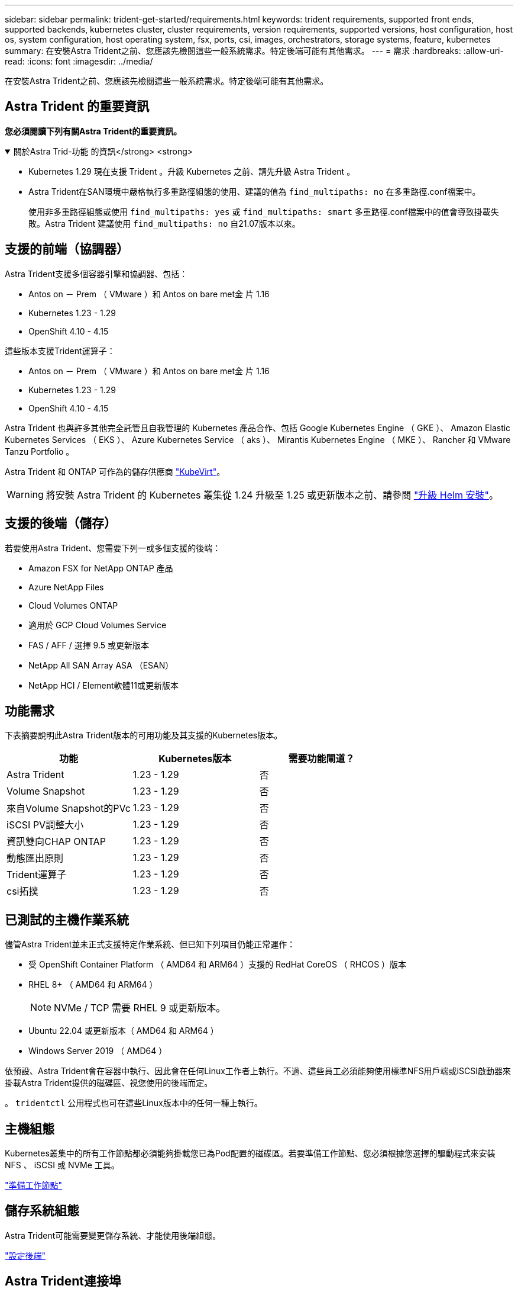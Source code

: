 ---
sidebar: sidebar 
permalink: trident-get-started/requirements.html 
keywords: trident requirements, supported front ends, supported backends, kubernetes cluster, cluster requirements, version requirements, supported versions, host configuration, host os, system configuration, host operating system, fsx, ports, csi, images, orchestrators, storage systems, feature, kubernetes 
summary: 在安裝Astra Trident之前、您應該先檢閱這些一般系統需求。特定後端可能有其他需求。 
---
= 需求
:hardbreaks:
:allow-uri-read: 
:icons: font
:imagesdir: ../media/


[role="lead"]
在安裝Astra Trident之前、您應該先檢閱這些一般系統需求。特定後端可能有其他需求。



== Astra Trident 的重要資訊

*您必須閱讀下列有關Astra Trident的重要資訊。*

.關於Astra Trid-功能 的資訊</strong> <strong>
[%collapsible%open]
====
* Kubernetes 1.29 現在支援 Trident 。升級 Kubernetes 之前、請先升級 Astra Trident 。
* Astra Trident在SAN環境中嚴格執行多重路徑組態的使用、建議的值為 `find_multipaths: no` 在多重路徑.conf檔案中。
+
使用非多重路徑組態或使用 `find_multipaths: yes` 或 `find_multipaths: smart` 多重路徑.conf檔案中的值會導致掛載失敗。Astra Trident 建議使用 `find_multipaths: no` 自21.07版本以來。



====


== 支援的前端（協調器）

Astra Trident支援多個容器引擎和協調器、包括：

* Antos on － Prem （ VMware ）和 Antos on bare met金 片 1.16
* Kubernetes 1.23 - 1.29
* OpenShift 4.10 - 4.15


這些版本支援Trident運算子：

* Antos on － Prem （ VMware ）和 Antos on bare met金 片 1.16
* Kubernetes 1.23 - 1.29
* OpenShift 4.10 - 4.15


Astra Trident 也與許多其他完全託管且自我管理的 Kubernetes 產品合作、包括 Google Kubernetes Engine （ GKE ）、 Amazon Elastic Kubernetes Services （ EKS ）、 Azure Kubernetes Service （ aks ）、 Mirantis Kubernetes Engine （ MKE ）、 Rancher 和 VMware Tanzu Portfolio 。

Astra Trident 和 ONTAP 可作為的儲存供應商 link:https://kubevirt.io/["KubeVirt"]。


WARNING: 將安裝 Astra Trident 的 Kubernetes 叢集從 1.24 升級至 1.25 或更新版本之前、請參閱 link:../trident-managing-k8s/upgrade-operator.html#upgrade-a-helm-installation["升級 Helm 安裝"]。



== 支援的後端（儲存）

若要使用Astra Trident、您需要下列一或多個支援的後端：

* Amazon FSX for NetApp ONTAP 產品
* Azure NetApp Files
* Cloud Volumes ONTAP
* 適用於 GCP Cloud Volumes Service
* FAS / AFF / 選擇 9.5 或更新版本
* NetApp All SAN Array ASA （ESAN）
* NetApp HCI / Element軟體11或更新版本




== 功能需求

下表摘要說明此Astra Trident版本的可用功能及其支援的Kubernetes版本。

[cols="3"]
|===
| 功能 | Kubernetes版本 | 需要功能閘道？ 


| Astra Trident  a| 
1.23 - 1.29
 a| 
否



| Volume Snapshot  a| 
1.23 - 1.29
 a| 
否



| 來自Volume Snapshot的PVc  a| 
1.23 - 1.29
 a| 
否



| iSCSI PV調整大小  a| 
1.23 - 1.29
 a| 
否



| 資訊雙向CHAP ONTAP  a| 
1.23 - 1.29
 a| 
否



| 動態匯出原則  a| 
1.23 - 1.29
 a| 
否



| Trident運算子  a| 
1.23 - 1.29
 a| 
否



| csi拓撲  a| 
1.23 - 1.29
 a| 
否

|===


== 已測試的主機作業系統

儘管Astra Trident並未正式支援特定作業系統、但已知下列項目仍能正常運作：

* 受 OpenShift Container Platform （ AMD64 和 ARM64 ）支援的 RedHat CoreOS （ RHCOS ）版本
* RHEL 8+ （ AMD64 和 ARM64 ）
+

NOTE: NVMe / TCP 需要 RHEL 9 或更新版本。

* Ubuntu 22.04 或更新版本（ AMD64 和 ARM64 ）
* Windows Server 2019 （ AMD64 ）


依預設、Astra Trident會在容器中執行、因此會在任何Linux工作者上執行。不過、這些員工必須能夠使用標準NFS用戶端或iSCSI啟動器來掛載Astra Trident提供的磁碟區、視您使用的後端而定。

。 `tridentctl` 公用程式也可在這些Linux版本中的任何一種上執行。



== 主機組態

Kubernetes叢集中的所有工作節點都必須能夠掛載您已為Pod配置的磁碟區。若要準備工作節點、您必須根據您選擇的驅動程式來安裝 NFS 、 iSCSI 或 NVMe 工具。

link:../trident-use/worker-node-prep.html["準備工作節點"]



== 儲存系統組態

Astra Trident可能需要變更儲存系統、才能使用後端組態。

link:../trident-use/backends.html["設定後端"]



== Astra Trident連接埠

Astra Trident需要存取特定連接埠才能進行通訊。

link:../trident-reference/ports.html["Astra Trident連接埠"]



== Container映像和對應的Kubernetes版本

對於空拍安裝、下列清單是安裝Astra Trident所需的容器映像參考資料。使用 `tridentctl images` 用於驗證所需容器映像清單的命令。

[cols="2"]
|===
| Kubernetes版本 | Container映像 


| 1.23.0版  a| 
* Docker 。 IO/NetApp/Trident ： 24.02.0
* Docker 。 IO/NetApp/Trident 自動支援： 24.02
* registry ． k8s.io/sig-storage / csi 置備程式： v4.0
* 登錄 .k8s.io/SIG-storage / csi 附加程式： v4.5.0
* 登錄 .k8s.io/SIG-storage / csi 大小調整： v1.9.3.
* 登錄 .k8s.IO/SIG-storage / csi 快照機： v6.3.3
* 登錄 .k8s.io/SIG-storage / csi 節點驅動程式登錄器： v2.10.0
* Docker 。 IO/NetApp/Trident ： 24.02.0 （選用）




| 1.24.0版  a| 
* Docker 。 IO/NetApp/Trident ： 24.02.0
* Docker 。 IO/NetApp/Trident 自動支援： 24.02
* registry ． k8s.io/sig-storage / csi 置備程式： v4.0
* 登錄 .k8s.io/SIG-storage / csi 附加程式： v4.5.0
* 登錄 .k8s.io/SIG-storage / csi 大小調整： v1.9.3.
* 登錄 .k8s.IO/SIG-storage / csi 快照機： v6.3.3
* 登錄 .k8s.io/SIG-storage / csi 節點驅動程式登錄器： v2.10.0
* Docker 。 IO/NetApp/Trident ： 24.02.0 （選用）




| v1.25.0  a| 
* Docker 。 IO/NetApp/Trident ： 24.02.0
* Docker 。 IO/NetApp/Trident 自動支援： 24.02
* registry ． k8s.io/sig-storage / csi 置備程式： v4.0
* 登錄 .k8s.io/SIG-storage / csi 附加程式： v4.5.0
* 登錄 .k8s.io/SIG-storage / csi 大小調整： v1.9.3.
* 登錄 .k8s.IO/SIG-storage / csi 快照機： v6.3.3
* 登錄 .k8s.io/SIG-storage / csi 節點驅動程式登錄器： v2.10.0
* Docker 。 IO/NetApp/Trident ： 24.02.0 （選用）




| 1.26.0版  a| 
* Docker 。 IO/NetApp/Trident ： 24.02.0
* Docker 。 IO/NetApp/Trident 自動支援： 24.02
* registry ． k8s.io/sig-storage / csi 置備程式： v4.0
* 登錄 .k8s.io/SIG-storage / csi 附加程式： v4.5.0
* 登錄 .k8s.io/SIG-storage / csi 大小調整： v1.9.3.
* 登錄 .k8s.IO/SIG-storage / csi 快照機： v6.3.3
* 登錄 .k8s.io/SIG-storage / csi 節點驅動程式登錄器： v2.10.0
* Docker 。 IO/NetApp/Trident ： 24.02.0 （選用）




| v1.27.0  a| 
* Docker 。 IO/NetApp/Trident ： 24.02.0
* Docker 。 IO/NetApp/Trident 自動支援： 24.02
* registry ． k8s.io/sig-storage / csi 置備程式： v4.0
* 登錄 .k8s.io/SIG-storage / csi 附加程式： v4.5.0
* 登錄 .k8s.io/SIG-storage / csi 大小調整： v1.9.3.
* 登錄 .k8s.IO/SIG-storage / csi 快照機： v6.3.3
* 登錄 .k8s.io/SIG-storage / csi 節點驅動程式登錄器： v2.10.0
* Docker 。 IO/NetApp/Trident ： 24.02.0 （選用）




| v1.28.0  a| 
* Docker 。 IO/NetApp/Trident ： 24.02.0
* Docker 。 IO/NetApp/Trident 自動支援： 24.02
* registry ． k8s.io/sig-storage / csi 置備程式： v4.0
* 登錄 .k8s.io/SIG-storage / csi 附加程式： v4.5.0
* 登錄 .k8s.io/SIG-storage / csi 大小調整： v1.9.3.
* 登錄 .k8s.IO/SIG-storage / csi 快照機： v6.3.3
* 登錄 .k8s.io/SIG-storage / csi 節點驅動程式登錄器： v2.10.0
* Docker 。 IO/NetApp/Trident ： 24.02.0 （選用）




| v1.29.0  a| 
* Docker 。 IO/NetApp/Trident ： 24.02.0
* Docker 。 IO/NetApp/Trident 自動支援： 24.02
* registry ． k8s.io/sig-storage / csi 置備程式： v4.0
* 登錄 .k8s.io/SIG-storage / csi 附加程式： v4.5.0
* 登錄 .k8s.io/SIG-storage / csi 大小調整： v1.9.3.
* 登錄 .k8s.IO/SIG-storage / csi 快照機： v6.3.3
* 登錄 .k8s.io/SIG-storage / csi 節點驅動程式登錄器： v2.10.0
* Docker 。 IO/NetApp/Trident ： 24.02.0 （選用）


|===